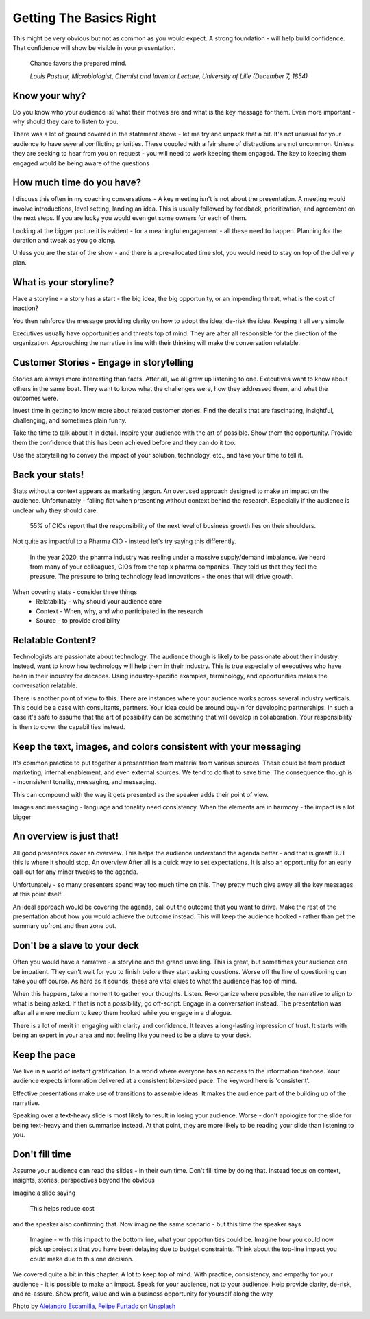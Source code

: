 Getting The Basics Right
=========================

.. image:: /_static/felipe-furtado-2zDXqgTzEFE-unsplash.jpg
   :alt: Getting the basics right
   
This might be very obvious but not as common as you would expect. A strong foundation - will help build confidence. That confidence will show be visible in your presentation.

   Chance favors the prepared mind.
  
   *Louis Pasteur, Microbiologist, Chemist and Inventor Lecture, University of Lille (December 7, 1854)*
  
Know your why?
***************
Do you know who your audience is? what their motives are and what is the key message for them. Even more important - why should they care to listen to you.

There was a lot of ground covered in the statement above - let me try and unpack that a bit.   It's not unusual for your audience to have several conflicting priorities. These coupled with a fair share of distractions are not uncommon. Unless they are seeking to hear from you on request - you will need to work keeping them engaged. The key to keeping them engaged would be being aware of the questions 

How much time do you have?
***************************
I discuss this often in my coaching conversations - A key meeting isn't is not about the presentation. A meeting would involve introductions, level setting, landing an idea. This is usually followed by feedback, prioritization, and agreement on the next steps. If you are lucky you would even get some owners for each of them.

Looking at the bigger picture it is evident - for a meaningful engagement - all these need to happen. Planning for the duration and tweak as you go along. 

Unless you are the star of the show - and there is a pre-allocated time slot, you would need to stay on top of the delivery plan.

What is your storyline?
***********************
Have a storyline - a story has a start - the big idea, the big opportunity, or an impending threat, what is the cost of inaction? 

You then reinforce the message providing clarity on how to adopt the idea, de-risk the idea. Keeping it all very simple.

Executives usually have opportunities and threats top of mind. They are after all responsible for the direction of the organization. Approaching the narrative in line with their thinking will make the conversation relatable. 

Customer Stories - Engage in storytelling
*****************************************
Stories are always more interesting than facts. After all, we all grew up listening to one. Executives want to know about others in the same boat. They want to know what the challenges were, how they addressed them, and what the outcomes were. 

Invest time in getting to know more about related customer stories. Find the details that are fascinating, insightful, challenging, and sometimes plain funny. 

Take the time to talk about it in detail. Inspire your audience with the art of possible. Show them the opportunity. Provide them the confidence that this has been achieved before and they can do it too.

Use the storytelling to convey the impact of your solution, technology, etc., and take your time to tell it. 

Back your stats!
****************
Stats without a context appears as marketing jargon. An overused approach designed to make an impact on the audience. Unfortunately - falling flat when presenting without context behind the research. Especially if the audience is unclear why they should care.

  55% of CIOs report that the responsibility of the next level of business growth lies on their shoulders.

Not quite as impactful to a Pharma CIO - instead let's try saying this differently.

  In the year 2020, the pharma industry was reeling under a massive supply/demand imbalance. We heard from many of your colleagues, CIOs from the top x pharma companies. They told us that they feel the pressure. The pressure to bring technology lead innovations - the ones that will drive growth.

When covering stats - consider three things
  * Relatability - why should your audience care
  * Context - When, why, and who participated in the research
  * Source - to provide credibility


Relatable Content?
*******************
Technologists are passionate about technology. The audience though is likely to be passionate about their industry. Instead, want to know how technology will help them in their industry.  This is true especially of executives who have been in their industry for decades. Using industry-specific examples, terminology, and opportunities makes the conversation relatable.

There is another point of view to this. There are instances where your audience works across several industry verticals. This could be a case with consultants, partners. Your idea could be around buy-in for developing partnerships. In such a case it's safe to assume that the art of possibility can be something that will develop in collaboration. Your responsibility is then to cover the capabilities instead. 

Keep the text, images, and colors consistent with your messaging
****************************************************************
It's common practice to put together a presentation from material from various sources. These could be from product marketing, internal enablement, and even external sources. We tend to do that to save time. The consequence though is - inconsistent tonality, messaging, and messaging.

This can compound with the way it gets presented as the speaker adds their point of view. 

Images and messaging - language and tonality need consistency. When the elements are in harmony - the impact is a lot bigger

An overview is just that!
**************************
All good presenters cover an overview. This helps the audience understand the agenda better - and that is great! BUT this is where it should stop. An overview After all is a quick way to set expectations. It is also an opportunity for an early call-out for any minor tweaks to the agenda.

Unfortunately - so many presenters spend way too much time on this. They pretty much give away all the key messages at this point itself.

An ideal approach would be covering the agenda, call out the outcome that you want to drive. Make the rest of the presentation about how you would achieve the outcome instead. This will keep the audience hooked - rather than get the summary upfront and then zone out.

Don't be a slave to your deck
******************************
Often you would have a narrative - a storyline and the grand unveiling. This is great, but sometimes your audience can be impatient. They can't wait for you to finish before they start asking questions. Worse off the line of questioning can take you off course. As hard as it sounds, these are vital clues to what the audience has top of mind. 

When this happens, take a moment to gather your thoughts. Listen. Re-organize where possible, the narrative to align to what is being asked. If that is not a possibility, go off-script. Engage in a conversation instead.  The presentation was after all a mere medium to keep them hooked while you engage in a dialogue. 

There is a lot of merit in engaging with clarity and confidence. It leaves a long-lasting impression of trust. It starts with being an expert in your area and not feeling like you need to be a slave to your deck.

Keep the pace
*************
We live in a world of instant gratification. In a world where everyone has an access to the information firehose. Your audience expects information delivered at a consistent bite-sized pace. The keyword here is 'consistent'.

Effective presentations make use of transitions to assemble ideas. It makes the audience part of the building up of the narrative. 

Speaking over a text-heavy slide is most likely to result in losing your audience. Worse - don't apologize for the slide for being text-heavy and then summarise instead. At that point, they are more likely to be reading your slide than listening to you.

Don't fill time
***************
Assume your audience can read the slides - in their own time. Don't fill time by doing that. Instead focus on context, insights, stories, perspectives beyond the obvious 

Imagine a slide saying 

  This helps reduce cost

and the speaker also confirming that. Now imagine the same scenario - but this time the speaker says 

  Imagine - with this impact to the bottom line, what your opportunities could be. Imagine how you could now pick up project x that you have been delaying due to budget constraints. Think about the top-line impact you could make due to this one decision.

We covered quite a bit in this chapter. A lot to keep top of mind. With practice, consistency, and empathy for your audience - it is possible to make an impact. Speak for your audience, not to your audience. Help provide clarity, de-risk, and re-assure. Show profit, value and win a business opportunity for yourself along the way


Photo by `Alejandro Escamilla <https://unsplash.com/@alejandroescamilla?utm_source=unsplash&utm_medium=referral&utm_content=creditCopyText>`_, `Felipe Furtado <https://unsplash.com/@furtado?utm_source=unsplash&utm_medium=referral&utm_content=creditCopyText>`_ on `Unsplash <https://unsplash.com/collections/3502336/consulting?utm_source=unsplash&utm_medium=referral&utm_content=creditCopyText>`_
